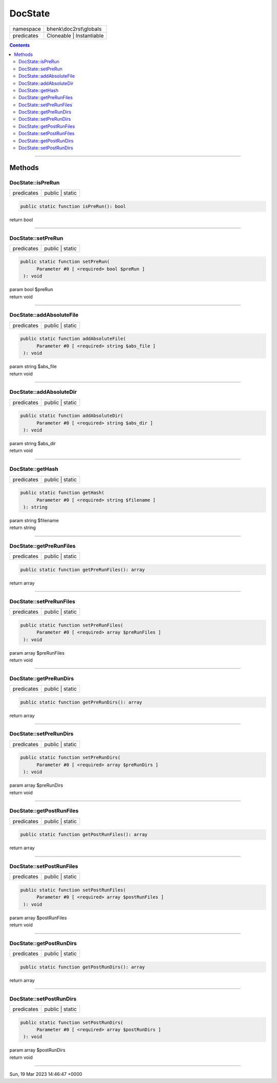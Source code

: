 .. required styles !!
.. raw:: html

    <style> .block {color:lightgrey; font-size: 0.6em; display: block; align-items: center; background-color:black; width:8em; height:8em;padding-left:7px;} </style>
    <style> .tag0 {color:grey; font-size: 0.9em; font-family: "Courier New", monospace;} </style>
    <style> .tag3 {color:grey; font-size: 0.9em; display: inline-block; width:3.1ch; font-family: "Courier New", monospace;} </style>
    <style> .tag4 {color:grey; font-size: 0.9em; display: inline-block; width:4.1ch; font-family: "Courier New", monospace;} </style>
    <style> .tag5 {color:grey; font-size: 0.9em; display: inline-block; width:5.1ch; font-family: "Courier New", monospace;} </style>
    <style> .tag6 {color:grey; font-size: 0.9em; display: inline-block; width:6.1ch; font-family: "Courier New", monospace;} </style>
    <style> .tag7 {color:grey; font-size: 0.9em; display: inline-block; width:7.1ch; font-family: "Courier New", monospace;} </style>
    <style> .tag8 {color:grey; font-size: 0.9em; display: inline-block; width:8.1ch; font-family: "Courier New", monospace;} </style>
    <style> .tag9 {color:grey; font-size: 0.9em; display: inline-block; width:9.1ch; font-family: "Courier New", monospace;} </style>
    <style> .tag10 {color:grey; font-size: 0.9em; display: inline-block; width:10.1ch; font-family: "Courier New", monospace;} </style>
    <style> .tag11 {color:grey; font-size: 0.9em; display: inline-block; width:11.1ch; font-family: "Courier New", monospace;} </style>
    <style> .tag12 {color:grey; font-size: 0.9em; display: inline-block; width:12.1ch; font-family: "Courier New", monospace;} </style>
    <style> .tagsign {color:grey; font-size: 0.9em; display: inline-block; width:3.2em;} </style>
    <style> .param {color:#005858; background-color:#F8F8F8; font-size: 0.8em; border:1px solid #D0D0D0;padding-left: 5px; padding-right: 5px;} </style>
    <style> .tech {color:#005858; background-color:#F8F8F8; font-size: 0.9em; border:1px solid #D0D0D0;padding-left: 5px; padding-right: 5px;} </style>

.. end required styles

.. required roles !!
.. role:: block
.. role:: tag0
.. role:: tag3
.. role:: tag4
.. role:: tag5
.. role:: tag6
.. role:: tag7
.. role:: tag8
.. role:: tag9
.. role:: tag10
.. role:: tag11
.. role:: tag12
.. role:: tagsign
.. role:: param
.. role:: tech

.. end required roles

.. _bhenk\doc2rst\globals\DocState:

DocState
========

.. table::
   :widths: auto
   :align: left

   ========== ======================== 
   namespace  bhenk\\doc2rst\\globals  
   predicates Cloneable | Instantiable 
   ========== ======================== 


.. contents::


----


.. _bhenk\doc2rst\globals\DocState::Methods:

Methods
+++++++


.. _bhenk\doc2rst\globals\DocState::isPreRun:

DocState::isPreRun
------------------

.. table::
   :widths: auto
   :align: left

   ========== =============== 
   predicates public | static 
   ========== =============== 





.. code-block:: php

   public static function isPreRun(): bool


| :tag6:`return` bool


----


.. _bhenk\doc2rst\globals\DocState::setPreRun:

DocState::setPreRun
-------------------

.. table::
   :widths: auto
   :align: left

   ========== =============== 
   predicates public | static 
   ========== =============== 





.. code-block:: php

   public static function setPreRun(
         Parameter #0 [ <required> bool $preRun ]
    ): void


| :tag6:`param` bool :param:`$preRun`
| :tag6:`return` void


----


.. _bhenk\doc2rst\globals\DocState::addAbsoluteFile:

DocState::addAbsoluteFile
-------------------------

.. table::
   :widths: auto
   :align: left

   ========== =============== 
   predicates public | static 
   ========== =============== 


.. code-block:: php

   public static function addAbsoluteFile(
         Parameter #0 [ <required> string $abs_file ]
    ): void


| :tag6:`param` string :param:`$abs_file`
| :tag6:`return` void


----


.. _bhenk\doc2rst\globals\DocState::addAbsoluteDir:

DocState::addAbsoluteDir
------------------------

.. table::
   :widths: auto
   :align: left

   ========== =============== 
   predicates public | static 
   ========== =============== 


.. code-block:: php

   public static function addAbsoluteDir(
         Parameter #0 [ <required> string $abs_dir ]
    ): void


| :tag6:`param` string :param:`$abs_dir`
| :tag6:`return` void


----


.. _bhenk\doc2rst\globals\DocState::getHash:

DocState::getHash
-----------------

.. table::
   :widths: auto
   :align: left

   ========== =============== 
   predicates public | static 
   ========== =============== 


.. code-block:: php

   public static function getHash(
         Parameter #0 [ <required> string $filename ]
    ): string


| :tag6:`param` string :param:`$filename`
| :tag6:`return` string


----


.. _bhenk\doc2rst\globals\DocState::getPreRunFiles:

DocState::getPreRunFiles
------------------------

.. table::
   :widths: auto
   :align: left

   ========== =============== 
   predicates public | static 
   ========== =============== 





.. code-block:: php

   public static function getPreRunFiles(): array


| :tag6:`return` array


----


.. _bhenk\doc2rst\globals\DocState::setPreRunFiles:

DocState::setPreRunFiles
------------------------

.. table::
   :widths: auto
   :align: left

   ========== =============== 
   predicates public | static 
   ========== =============== 





.. code-block:: php

   public static function setPreRunFiles(
         Parameter #0 [ <required> array $preRunFiles ]
    ): void


| :tag6:`param` array :param:`$preRunFiles`
| :tag6:`return` void


----


.. _bhenk\doc2rst\globals\DocState::getPreRunDirs:

DocState::getPreRunDirs
-----------------------

.. table::
   :widths: auto
   :align: left

   ========== =============== 
   predicates public | static 
   ========== =============== 





.. code-block:: php

   public static function getPreRunDirs(): array


| :tag6:`return` array


----


.. _bhenk\doc2rst\globals\DocState::setPreRunDirs:

DocState::setPreRunDirs
-----------------------

.. table::
   :widths: auto
   :align: left

   ========== =============== 
   predicates public | static 
   ========== =============== 





.. code-block:: php

   public static function setPreRunDirs(
         Parameter #0 [ <required> array $preRunDirs ]
    ): void


| :tag6:`param` array :param:`$preRunDirs`
| :tag6:`return` void


----


.. _bhenk\doc2rst\globals\DocState::getPostRunFiles:

DocState::getPostRunFiles
-------------------------

.. table::
   :widths: auto
   :align: left

   ========== =============== 
   predicates public | static 
   ========== =============== 





.. code-block:: php

   public static function getPostRunFiles(): array


| :tag6:`return` array


----


.. _bhenk\doc2rst\globals\DocState::setPostRunFiles:

DocState::setPostRunFiles
-------------------------

.. table::
   :widths: auto
   :align: left

   ========== =============== 
   predicates public | static 
   ========== =============== 





.. code-block:: php

   public static function setPostRunFiles(
         Parameter #0 [ <required> array $postRunFiles ]
    ): void


| :tag6:`param` array :param:`$postRunFiles`
| :tag6:`return` void


----


.. _bhenk\doc2rst\globals\DocState::getPostRunDirs:

DocState::getPostRunDirs
------------------------

.. table::
   :widths: auto
   :align: left

   ========== =============== 
   predicates public | static 
   ========== =============== 





.. code-block:: php

   public static function getPostRunDirs(): array


| :tag6:`return` array


----


.. _bhenk\doc2rst\globals\DocState::setPostRunDirs:

DocState::setPostRunDirs
------------------------

.. table::
   :widths: auto
   :align: left

   ========== =============== 
   predicates public | static 
   ========== =============== 





.. code-block:: php

   public static function setPostRunDirs(
         Parameter #0 [ <required> array $postRunDirs ]
    ): void


| :tag6:`param` array :param:`$postRunDirs`
| :tag6:`return` void


----

:block:`Sun, 19 Mar 2023 14:46:47 +0000` 
